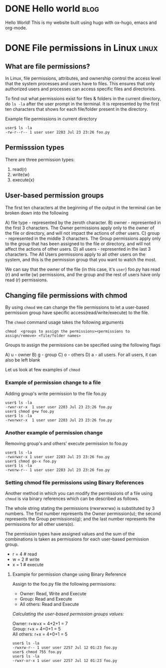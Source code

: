 #+hugo_base_dir: ../

* DONE Hello world :blog:
  CLOSED: [2022-03-26 Sat 13:53]
:PROPERTIES:
:EXPORT_FILE_NAME: hello-world
:END:
Hello World! This is my website built using hugo with ox-hugo, emacs and org-mode.
* DONE File permissions in Linux :linux:
  CLOSED: [2022-07-13 Wed 12:45]
:PROPERTIES:
:EXPORT_FILE_NAME: linux-file-permissions
:END:
** What are file permissions?
In Linux, file permissions, attributes, and ownership control the access level that
the system processes and users have to files. This ensures that only authorized users
and processes can access specific files and directories.

To find out what permissions exist for files & folders in the current directory,
do ~ls -la~ after the user prompt in the terminal. It is represented by the first
ten characters that shows for each file/folder present in the directory.


Example file permissions in current directory
#+begin_src
 user$ ls -la
 -rw-r--r-- 1 user user 2203 Jul 23 23:26 foo.py
#+end_src

** Permisssion types
There are three permission types:
1. read(r)
2. write(w)
3. execute(x)

** User-based permission groups
The first ten characters at the beginning of the output in the terminal
can be broken down into the following

A) file type - represented by the zeroth character.
B) owner - represented in the first 3 characters.
   The Owner permissions apply only to the owner of the file or
   directory, and will not impact the actions of other users.
C) group - represented in the middle 3 characters.
   The Group permissions apply only to the group that has been
   assigned to the file or directory, and will not affect the
   actions of other users.
D) all users - represented in the last 3 characters.
   The All Users permissions apply to all other users on the system,
   and this is the permission group that you want to watch the most.


We can say that the owner of the file (in this case, it's ~user~) foo.py
has read (r) and write (w) permissions, and the group and the rest of
users have only read (r) permissions.

** Changing file permissions with chmod
By using ~chmod~ we can change the file permissions to let a user-based
permission group have specific access(read/write/execute) to the file.

The ~chmod~ command usage takes the following arguments
#+begin_src
  chmod  <groups to assign the permissions><permissions to assign/remove> <file/folder names>
#+end_src

Groups to assign the permissions can be specified using the following flags

A) u - owner
B) g - group
C) o - others
D) a - all users. For all users, it can also be left blank

Let us look at few examples of ~chmod~
*** Example of permission change to a file
Adding group's write permission to the file foo.py
#+begin_src
 user$ ls -la
 -rwxr-xr-x  1 user user 2203 Jul 23 23:26 foo.py
 user$ chmod g+w foo.py
 user$ ls -la
 -rwxrwxr-x  1 user user 2203 Jul 23 23:26 foo.py
#+end_src
*** Another example of permission change
Removing group's and others' execute permission to foo.py
#+begin_src
 user$ ls -la
 -rwxrwxr-x 1 user user 2203 Jul 23 23:26 foo.py
 user$ chmod go-x foo.py
 user$ ls -la
 -rwxrw-r-- 1 user user 2203 Jul 23 23:26 foo.py
#+end_src

*** Setting chmod file permissions using Binary References
Another method in which you can modify the permissions of a file
using ~chmod~ is via binary references which can be described as
follows.

The whole string stating the permissions (rwxrwxrwx) is substituted
by 3 numbers. The first number represents the Owner permission(u); the
second represents the Group permissions(g); and the last number represents
the permissions for all other users(o).

The permission types have assigned values and the sum of the
combinations is taken as permissions for each user-based permission group.

+ r = 4 # read
+ w = 2 # write
+ x = 1 # execute

**** Example for permission change using Binary Reference
Assign to the foo.py file the following permissions:

+ Owner: Read, Write and Execute
+ Group: Read and Execute
+ All others: Read and Execute

/Calculating the user-based permission groups values:/

Owner: r+w+x      = 4+2+1 = 7 \\
Group: r+x        = 4+0+1 = 5 \\
All others: r+x   = 4+0+1 = 5
  #+begin_src
 user$ ls -la
 -rwxrw-r-- 1 user user 2257 Jul 12 01:23 foo.py
 user$ chmod 755 foo.py
 user$ ls -la
 -rwxr-xr-x 1 user user 2257 Jul 12 01:23 foo.py
  #+end_src
